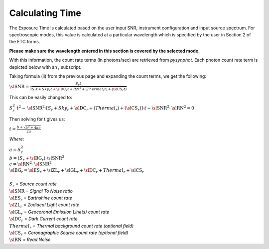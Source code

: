 Calculating Time
----------------

The Exposure Time is calculated based on the user input SNR, instrument
configuration and input source spectrum. For spectroscopic modes, this value is
calculated at a particular wavelength which is specified by the user in Section
2 of the ETC forms. 

**Please  make sure the wavelength entered in this section is covered by the selected mode.**

With this information, the count rate terms (in photons/sec) are retrieved from
*pysynphot*. Each photon count rate term is depicted below with an :sub:`r` subscript.

Taking formula (ii) from the previous page and expanding the count terms, we
get the following:


.. SNR = (S_r * t) / (sqrt(S_r * t  + Sky_r * t  + DC_r * t  + RN^2  + Thermal_r * t +  CS_r * t))

|          :math:`\text{\sl SNR} = \frac{S_{r}t}{\sqrt{S_{r}t + Sky_{r}t + \text{\sl DC}_{r}t + RN^{2} + (Thermal_{r}t) + (\text{\sl CS}_{r}t)}}`

This can be easily changed to:

.. S_r^2  *  t^2  -  SNR^2 * [ S_r + Sky_r + DC_r + Thermal_r + CS_r] * t  - SNR^2 * RN^2  = 0

|          :math:`S_{r}^2 \cdot t^{2} - \text{\sl SNR}^{2} \cdot [ S_r + Sky_r + \text{\sl DC}_r + (Thermal_r) + (\text{\sl CS}_r) ] \cdot t - \text{\sl SNR}^{2} \cdot \text{\sl RN}^{2} = 0` 

Then solving for t gives us:

.. t = (b + sqrt(b^2 + 4ac)) / 2a

|          :math:`t = \frac{b + \sqrt{b^2 + 4ac}}{2a}`

*Where*:

.. a = S_r ^ 2
.. b = (S_r + BG_r) * SNR^2
.. c = RN^2 * SNR^2
.. BG_r = ES_r + ZL_r + GL_r + DC_r + Thermal_r + CS_r

|     :math:`a = S_{r}^{2}`
|     :math:`b = (S_{r} + \text{\sl BG}_{r}) \cdot \text{\sl SNR}^{2}`
|     :math:`c = \text{\sl RN}^{2} \cdot \text{\sl SNR}^{2}`
|     :math:`\text{\sl BG}_{r} =  \text{\sl ES}_{r} + \text{\sl ZL}_{r} + \text{\sl GL}_{r} + \text{\sl DC}_{r} + Thermal_{r} + \text{\sl CS}_{r}`
|  
|     :math:`S_{r}` = *Source count rate*
|     :math:`\text{\sl SNR}` = *Signal To Noise ratio*
|     :math:`\text{\sl ES}_{r}` = *Earthshine count rate*
|     :math:`\text{\sl ZL}_{r}` = *Zodiacal Light count rate*
|     :math:`\text{\sl GL}_{r}` = *Geocoronal Emission Line(s) count rate*
|     :math:`\text{\sl DC}_{r}` = *Dark Current count rate*
|     :math:`Thermal_{r}` = *Thermal background count rate (optional field)*
|     :math:`\text{\sl CS}_{r}` = *Coronagraphic Source count rate (optional field)*
|     :math:`\text{\sl RN}` = *Read Noise*


